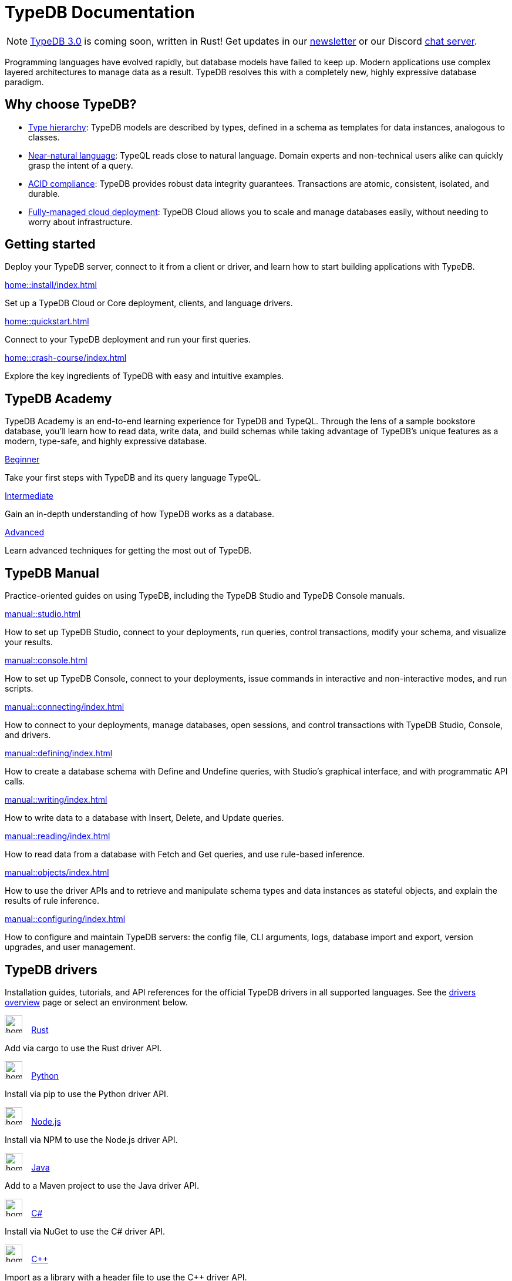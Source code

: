 = TypeDB Documentation
:keywords: typedb, typeql, clients, documentation, overview
:pageTitle: TypeDB Documentation
:page-aliases: typedb::index.adoc
:summary: A birds-eye view of all documentation for TypeDB, TypeQL, and TypeDB Clients
// :page-preamble-card: 1

// tag::rust-rewrite[]
[NOTE]
====
https://typedb.com/blog/typedb-3-roadmap[TypeDB 3.0] is coming soon, written in Rust! Get updates in our https://typedb.com?dialog=newsletter[newsletter,window=_blank] or our Discord https://typedb.com/discord[chat server,window=_blank].
====
// end::rust-rewrite[]


Programming languages have evolved rapidly, but database models have failed to keep up. Modern applications use complex layered architectures to manage data as a result. TypeDB resolves this with a completely new, highly expressive database paradigm.

== Why choose TypeDB?

- xref:typeql::concepts/types.adoc[Type hierarchy]: TypeDB models are described by types, defined in a schema as templates for data instances, analogous to classes.
- https://typedb.com/features#modern-language[Near-natural language]: TypeQL reads close to natural language. Domain experts and non-technical users alike can quickly grasp the intent of a query.
- xref:manual::transactions.adoc[ACID compliance]: TypeDB provides robust data integrity guarantees. Transactions are atomic, consistent, isolated, and durable.
- https://cloud.typedb.com[Fully-managed cloud deployment]: TypeDB Cloud allows you to scale and manage databases easily, without needing to worry about infrastructure.

== Getting started

Deploy your TypeDB server, connect to it from a client or driver, and learn how to start building applications with TypeDB.

[cols-3]
--
.xref:home::install/index.adoc[]
[.clickable]
****
Set up a TypeDB Cloud or Core deployment, clients, and language drivers.
****

.xref:home::quickstart.adoc[]
[.clickable]
****
Connect to your TypeDB deployment and run your first queries.
****

.xref:home::crash-course/index.adoc[]
[.clickable]
****
Explore the key ingredients of TypeDB with easy and intuitive examples.
****
--

== TypeDB Academy

TypeDB Academy is an end-to-end learning experience for TypeDB and TypeQL. Through the lens of a sample bookstore database, you'll learn how to read data, write data, and build schemas while taking advantage of TypeDB's unique features as a modern, type-safe, and highly expressive database.

[cols-3]
--
.xref:academy::1-introduction-to-typedb/index.adoc[Beginner]
[.clickable]
****
Take your first steps with TypeDB and its query language TypeQL.
****

.xref:academy::7-understanding-query-patterns/index.adoc[Intermediate]
[.clickable]
****
Gain an in-depth understanding of how TypeDB works as a database.
****

.xref:academy::11-manipulating-stateful-objects/index.adoc[Advanced]
[.clickable]
****
Learn advanced techniques for getting the most out of TypeDB.
****
--



== TypeDB Manual

Practice-oriented guides on using TypeDB, including the TypeDB Studio and TypeDB Console manuals.

[cols-2]
--
.xref:manual::studio.adoc[]
[.clickable]
****
How to set up TypeDB Studio, connect to your deployments, run queries, control transactions, modify your schema, and visualize your results.
****

.xref:manual::console.adoc[]
[.clickable]
****
How to set up TypeDB Console, connect to your deployments, issue commands in interactive and non-interactive modes, and run scripts.
****

.xref:manual::connecting/index.adoc[]
[.clickable]
****
How to connect to your deployments, manage databases, open sessions, and control transactions with TypeDB Studio, Console, and drivers.
****

.xref:manual::defining/index.adoc[]
[.clickable]
****
How to create a database schema with Define and Undefine queries, with Studio's graphical interface, and with programmatic API calls.
****

.xref:manual::writing/index.adoc[]
[.clickable]
****
How to write data to a database with Insert, Delete, and Update queries.
****

.xref:manual::reading/index.adoc[]
[.clickable]
****
How to read data from a database with Fetch and Get queries, and use rule-based inference.
****

.xref:manual::objects/index.adoc[]
[.clickable]
****
How to use the driver APIs and to retrieve and manipulate schema types and data instances as stateful objects, and explain the results of rule inference.
****

.xref:manual::configuring/index.adoc[]
[.clickable]
****
How to configure and maintain TypeDB servers: the config file, CLI arguments, logs, database import and export, version upgrades, and user management.
****
--

[#_typedb_drivers]
== TypeDB drivers

Installation guides, tutorials, and API references for the official TypeDB drivers in all supported languages. See the xref:drivers::index.adoc[drivers overview] page or select an environment below.

[cols-3]
--
.image:home::rust.png[width=30] xref:drivers::rust/index.adoc[Rust]
[.clickable]
****
Add via cargo to use the Rust driver API.
****

.image:home::python.png[width=30] xref:drivers::python/index.adoc[Python]
[.clickable]
****
Install via pip to use the Python driver API.
****

.image:home::nodejs.png[width=30] xref:drivers::nodejs/index.adoc[Node.js]
[.clickable]
****
Install via NPM to use the Node.js driver API.
****

.image:home::java.png[width=30] xref:drivers::java/index.adoc[Java]
[.clickable]
****
Add to a Maven project to use the Java driver API.
****

[.clickable]
.image:home::csharp.png[width=30] xref:drivers::csharp/index.adoc[C#]
****
Install via NuGet to use the C# driver API.
****

.image:home::cpp.png[width=30] xref:drivers::cpp/index.adoc[C++]
[.clickable]
****
Import as a library with a header file to use the C++ driver API.
****

[.clickable]
.image:home::c.png[width=30] xref:drivers::c/index.adoc[C]
****
Import as a library with a header file to use the C driver API.
****
--

//* xref:drivers::other-languages.adoc[].
//* xref:drivers::new-driver.adoc[]

[#_typeql]
== TypeQL reference

Complete language reference for TypeQL, covering all query types, pattern elements, and keywords.

[cols-1]
--
.xref:typeql::introduction.adoc[]
[.clickable]
****
A high-level description of the TypeQL query language and its features.
****
--

[cols-3]
--
.xref:typeql::queries/index.adoc[Queries]
[.clickable]
****
Breakdown of the different query types in TypeQL.
****

.xref:typeql::patterns/index.adoc[Patterns]
[.clickable]
****
Breakdown of patterns for building queries.
****

.xref:typeql::statements/index.adoc[Statements]
[.clickable]
****
Breakdown of individual TypeQL statements.
****

.xref:typeql::modifiers/index.adoc[Modifiers]
[.clickable]
****
Breakdown of modifiers for structuring query results.
****

.xref:typeql::concepts/index.adoc[Concepts]
[.clickable]
****
Breakdown of different concepts manipulated with queries.
****

.xref:typeql::values/index.adoc[Values]
[.clickable]
****
Breakdown of values and value operations used in queries.
****
--

[cols-1]
--
.xref:typeql::keywords.adoc[]
[.clickable]
****
Glossary of TypeQL keywords and terminology.
****
--
